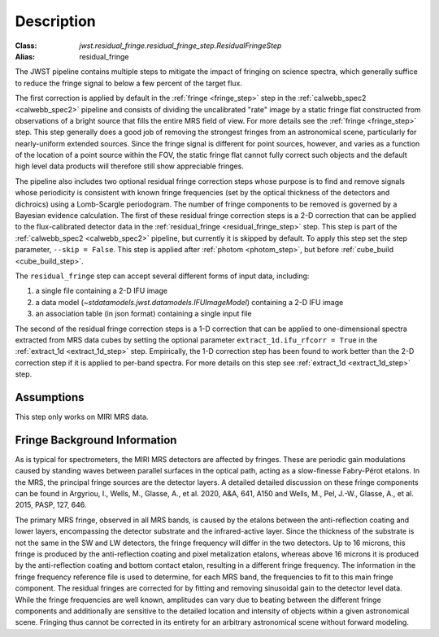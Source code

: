 Description
===========

:Class: `jwst.residual_fringe.residual_fringe_step.ResidualFringeStep`
:Alias: residual_fringe

The JWST pipeline contains multiple steps to mitigate the impact of fringing on science spectra, which
generally suffice to reduce the fringe signal to below a few percent of the target flux.

The first correction is applied by default in the :ref:`fringe <fringe_step>` step in the
:ref:`calwebb_spec2 <calwebb_spec2>` pipeline
and  consists of dividing the uncalibrated "rate" image by a static fringe flat constructed from observations of a
bright source that fills the entire MRS field of view. For more details see the :ref:`fringe <fringe_step>` step.
This  step generally does a good job of removing the strongest fringes from an astronomical scene, particularly
for nearly-uniform extended sources. Since the fringe signal is different for point sources, however, and varies
as a function of the location of a point source within the FOV, the static fringe flat cannot fully correct
such objects and the default high level data products will therefore still
show appreciable fringes.

The pipeline also includes two optional residual fringe correction steps whose purpose is to find and remove signals
whose periodicity is consistent with known fringe frequencies (set by the optical thickness of the detectors
and dichroics) using a Lomb-Scargle periodogram. The number of fringe components to be removed is governed
by a Bayesian evidence calculation.
The first of these residual fringe correction steps is a 2-D correction that can be applied to the flux-calibrated detector data
in the :ref:`residual_fringe <residual_fringe_step>` step. This step is part of the :ref:`calwebb_spec2 <calwebb_spec2>` pipeline, but currently
it is skipped by default. To apply this step set the step parameter,  ``--skip = False``. This step is applied after
:ref:`photom <photom_step>`, but before :ref:`cube_build <cube_build_step>`.


The ``residual_fringe`` step can accept several different forms of input data, including:

#. a single file containing a 2-D IFU image

#. a data model (`~stdatamodels.jwst.datamodels.IFUImageModel`) containing a 2-D IFU image

#. an association table (in json format) containing a single input file

The second of the residual fringe correction steps is a 1-D correction  that can be applied to one-dimensional
spectra extracted from MRS data cubes by setting the optional parameter ``extract_1d.ifu_rfcorr = True``
in the :ref:`extract_1d <extract_1d_step>` step.  Empirically, the 1-D correction step has been found to work
better than the 2-D correction step if it is applied to per-band spectra.
For more details on this step see :ref:`extract_1d <extract_1d_step>` step.


Assumptions
-----------
This step only works on MIRI MRS data.


Fringe Background Information
-----------------------------
As is typical for spectrometers, the MIRI MRS detectors are affected by fringes.  These are periodic gain modulations caused by
standing waves between parallel surfaces in the optical path, acting as a slow-finesse Fabry-Pérot etalons. In the MRS,
the principal fringe sources are the detector layers. A detailed  detailed discussion on these fringe components
can be found in Argyriou, I., Wells, M., Glasse, A., et al. 2020, A&A, 641, A150 and
Wells, M., Pel, J.-W., Glasse, A., et al. 2015, PASP, 127, 646.


The primary MRS fringe, observed in all MRS bands, is caused by the etalons between the anti-reflection coating
and lower layers, encompassing the detector substrate and the infrared-active layer. Since the thickness of the substrate
is not the same in the SW and LW detectors, the fringe frequency will differ in the two detectors. Up to 16 microns, this
fringe is produced by the anti-reflection coating and  pixel metalization etalons, whereas above 16 microns it is
produced by the anti-reflection coating and  bottom contact etalon, resulting in a different fringe frequency.
The information in the fringe frequency
reference file  is used to determine, for each MRS band, the frequencies to fit to this main fringe component.
The residual fringes are corrected for by fitting and removing sinusoidal gain to the detector level data.
While the fringe frequencies are well known, amplitudes can vary due to beating between the different fringe components
and additionally are sensitive to the detailed location and intensity of objects within a given astronomical scene.
Fringing thus cannot be corrected in its entirety for an arbitrary astronomical scene without forward modeling.
